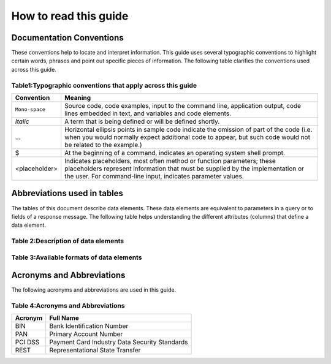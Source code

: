 .. _readguide:

How to read this guide
======================

Documentation Conventions
-------------------------

These conventions help to locate and interpret information.
This guide uses several typographic conventions to highlight certain words, phrases and point out
specific pieces of information.
The following table clarifies the conventions used across this guide.


Table1:Typographic conventions that apply across this guide
~~~~~~~~~~~~~~~~~~~~~~~~~~~~~~~~~~~~~~~~~~~~~~~~~~~~~~~~~~~

==============  =======================================================================================================================================================================================================================
Convention      Meaning

==============  =======================================================================================================================================================================================================================
``Mono-space``  Source code, code examples, input to the command line, application output, code lines embedded in text, and variables and code elements.
--------------  -----------------------------------------------------------------------------------------------------------------------------------------------------------------------------------------------------------------------
*Italic*        A term that is being defined or will be defined shortly.
--------------  -----------------------------------------------------------------------------------------------------------------------------------------------------------------------------------------------------------------------
...             Horizontal ellipsis points in sample code indicate the omission of part of the code (i.e. when you would normally expect additional code to appear, but such code would not be related to the example.)
--------------  -----------------------------------------------------------------------------------------------------------------------------------------------------------------------------------------------------------------------
$               At the beginning of a command, indicates an operating system shell prompt.
--------------  -----------------------------------------------------------------------------------------------------------------------------------------------------------------------------------------------------------------------
<placeholder>   Indicates placeholders, most often method or function parameters; these placeholders represent information that must be supplied by the implementation or the user. For command-line input, indicates parameter values.
==============  =======================================================================================================================================================================================================================


Abbreviations used in tables
----------------------------

The tables of this document describe data elements. These data elements are equivalent to parameters
in a query or to fields of a response message. The following table helps understanding the different
attributes (columns) that define a data element.

Table 2:Description of data elements
~~~~~~~~~~~~~~~~~~~~~~~~~~~~~~~~~~~~~

=============  =======================================================================================================================================================================================================================
Convention     Meaning

=============  =======================================================================================================================================================================================================================
Field Name     Name of the data element.
-------------  -----------------------------------------------------------------------------------------------------------------------------------------------------------------------------------------------------------------------
Format         Format of the element.
-------------  -----------------------------------------------------------------------------------------------------------------------------------------------------------------------------------------------------------------------
Length         Maximum size of the data element.
              (i.e. a size of 6 means the data value cannot exceed six characters)
               Note : there is no limitation on the length of the size, when no size is specified.
-------------  -----------------------------------------------------------------------------------------------------------------------------------------------------------------------------------------------------------------------
Req.           Specifies whether an element is required or not.
               M = Mandatory -> must always be provided
               C = Conditional -> requirement depends on value or appearance of other elements.
-------------  -----------------------------------------------------------------------------------------------------------------------------------------------------------------------------------------------------------------------
Description    Brief description of the data element and where necessary, a list of valid values and element dependencies.
====================================================================================================================================================================================================================================


Table 3:Available formats of data elements
~~~~~~~~~~~~~~~~~~~~~~~~~~~~~~~~~~~~~~~~~~~

=============  =========================================================  =================
Format         Description												   Example
Abbreviation
=============  =========================================================  =================
AN             Alphanumeric characters (a-z, A-Z, 0-9)
-------------  ---------------------------------------------------------  -----------------
A			   Alphabetic characters only (a-z, A-Z)
-------------  ---------------------------------------------------------  -----------------
N			   Numerical only
-------------  ---------------------------------------------------------  -----------------
R			   Decimal number with explicit decimal point, signed		   12.34
-------------  ---------------------------------------------------------  -----------------
DT             Date in the format YYYY-MM-DD							   2012-12-31
-------------  ---------------------------------------------------------  -----------------
TM             Time in the format HH:MM with optional seconds (HH:MM:SS)   15:30
=============  =========================================================  =================



Acronyms and Abbreviations
--------------------------
The following acronyms and abbreviations are used in this guide.

Table 4:Acronyms and Abbreviations
~~~~~~~~~~~~~~~~~~~~~~~~~~~~~~~~~~

=============  =========================================================
Acronym        Full Name
=============  =========================================================
BIN				Bank Identification Number
-------------  ---------------------------------------------------------
PAN				Primary Account Number
-------------  ---------------------------------------------------------
PCI DSS			Payment Card Industry Data Security Standards
-------------  ---------------------------------------------------------
REST			Representational State Transfer
=============  =========================================================





